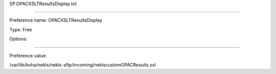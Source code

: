 SP.OPACXSLTResultsDisplay.txt

----------

Preference name: OPACXSLTResultsDisplay

Type: Free

Options: 

----------

Preference value: 



/var/lib/koha/nekls/nekls-sftp/incoming/neklscustomOPACResults.xsl


























